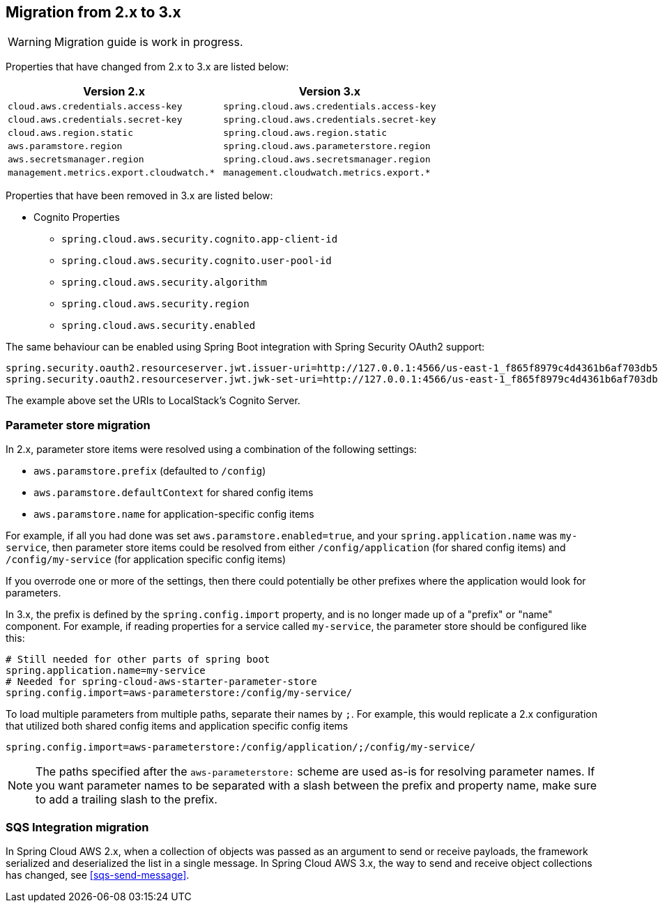 == Migration from 2.x to 3.x

[WARNING]
====
Migration guide is work in progress.
====

Properties that have changed from 2.x to 3.x are listed below:

[cols="2*", options="header", width=100%, %autowidth]
|===
|Version 2.x
|Version 3.x

|`cloud.aws.credentials.access-key`
|`spring.cloud.aws.credentials.access-key`

|`cloud.aws.credentials.secret-key`
|`spring.cloud.aws.credentials.secret-key`

|`cloud.aws.region.static`
|`spring.cloud.aws.region.static`

|`aws.paramstore.region`
|`spring.cloud.aws.parameterstore.region`

|`aws.secretsmanager.region`
|`spring.cloud.aws.secretsmanager.region`

|`management.metrics.export.cloudwatch.*`
|`management.cloudwatch.metrics.export.*`
|===

Properties that have been removed in 3.x are listed below:

* Cognito Properties

** `spring.cloud.aws.security.cognito.app-client-id`
** `spring.cloud.aws.security.cognito.user-pool-id`
** `spring.cloud.aws.security.algorithm`
** `spring.cloud.aws.security.region`
** `spring.cloud.aws.security.enabled`

The same behaviour can be enabled using Spring Boot integration with Spring Security OAuth2 support:

[source,properties]
----
spring.security.oauth2.resourceserver.jwt.issuer-uri=http://127.0.0.1:4566/us-east-1_f865f8979c4d4361b6af703db533dbb4
spring.security.oauth2.resourceserver.jwt.jwk-set-uri=http://127.0.0.1:4566/us-east-1_f865f8979c4d4361b6af703db533dbb4/.well-known/jwks.json
----

The example above set the URIs to LocalStack's Cognito Server.

=== Parameter store migration

In 2.x, parameter store items were resolved using a combination of the following settings:

* `aws.paramstore.prefix` (defaulted to `/config`)
* `aws.paramstore.defaultContext` for shared config items
* `aws.paramstore.name` for application-specific config items

For example, if all you had done was set `aws.paramstore.enabled=true`, and your `spring.application.name` was `my-service`, then parameter store items could be resolved from either `/config/application` (for shared config items) and `/config/my-service` (for application specific config items)

If you overrode one or more of the settings, then there could potentially be other prefixes where the application would look for parameters.

In 3.x, the prefix is defined by the `spring.config.import` property, and is no longer made up of a "prefix" or "name" component. For example, if reading properties for a service called `my-service`, the parameter store should be configured like this:

```
# Still needed for other parts of spring boot
spring.application.name=my-service
# Needed for spring-cloud-aws-starter-parameter-store
spring.config.import=aws-parameterstore:/config/my-service/
```

To load multiple parameters from multiple paths, separate their names by `;`. For example, this would replicate a 2.x configuration that utilized both shared config items and application specific config items

```
spring.config.import=aws-parameterstore:/config/application/;/config/my-service/
```

NOTE: The paths specified after the `aws-parameterstore:` scheme are used as-is for resolving parameter names. If you want parameter names to be separated with a slash between the prefix and property name, make sure to add a trailing slash to the prefix.

=== SQS Integration migration

In Spring Cloud AWS 2.x, when a collection of objects was passed as an argument to send or receive payloads, the framework serialized and deserialized the list in a single message.
In Spring Cloud AWS 3.x, the way to send and receive object collections has changed, see <<sqs-send-message>>.
